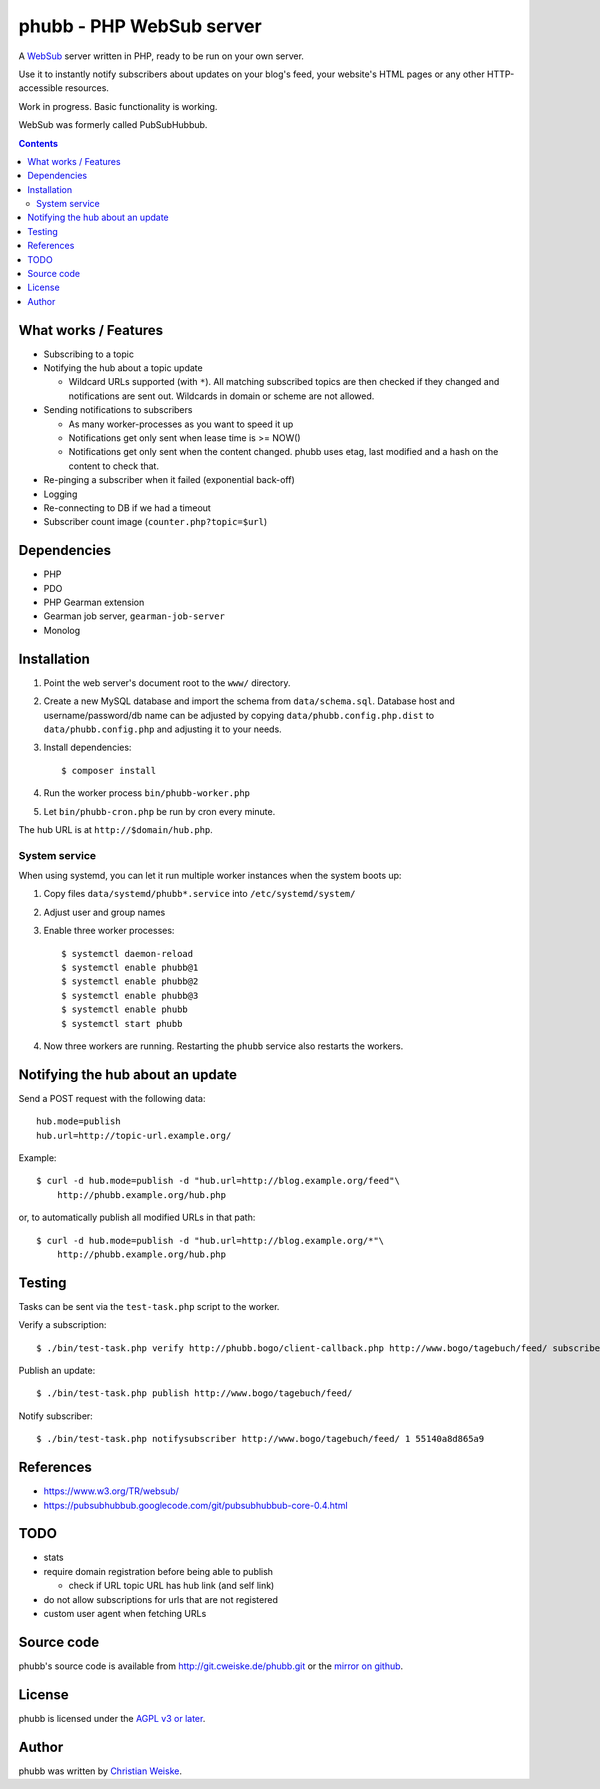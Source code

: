 *************************
phubb - PHP WebSub server
*************************

A WebSub__ server written in PHP, ready to be run on your own server.

Use it to instantly notify subscribers about updates on your blog's feed,
your website's HTML pages or any other HTTP-accessible resources.

Work in progress. Basic functionality is working.

WebSub was formerly called PubSubHubbub.

__ https://www.w3.org/TR/websub/

.. contents::


What works / Features
=====================
- Subscribing to a topic
- Notifying the hub about a topic update

  - Wildcard URLs supported (with ``*``).
    All matching subscribed topics are then checked if they changed and
    notifications are sent out.
    Wildcards in domain or scheme are not allowed.
- Sending notifications to subscribers

  - As many worker-processes as you want to speed it up
  - Notifications get only sent when lease time is >= NOW()
  - Notifications get only sent when the content changed.
    phubb uses etag, last modified and a hash on the content to check that.
- Re-pinging a subscriber when it failed (exponential back-off)
- Logging
- Re-connecting to DB if we had a timeout
- Subscriber count image (``counter.php?topic=$url``)


Dependencies
============
* PHP
* PDO
* PHP Gearman extension
* Gearman job server, ``gearman-job-server``
* Monolog


Installation
============
#. Point the web server's document root to the ``www/`` directory.
#. Create a new MySQL database and import the schema from ``data/schema.sql``.
   Database host and username/password/db name can be adjusted by copying
   ``data/phubb.config.php.dist`` to ``data/phubb.config.php`` and
   adjusting it to your needs.
#. Install dependencies::

     $ composer install

#. Run the worker process ``bin/phubb-worker.php``
#. Let ``bin/phubb-cron.php`` be run by cron every minute.

The hub URL is at ``http://$domain/hub.php``.


System service
--------------
When using systemd, you can let it run multiple worker instances when
the system boots up:

#. Copy files ``data/systemd/phubb*.service`` into ``/etc/systemd/system/``
#. Adjust user and group names
#. Enable three worker processes::

     $ systemctl daemon-reload
     $ systemctl enable phubb@1
     $ systemctl enable phubb@2
     $ systemctl enable phubb@3
     $ systemctl enable phubb
     $ systemctl start phubb
#. Now three workers are running. Restarting the ``phubb`` service also
   restarts the workers.


Notifying the hub about an update
=================================

Send a POST request with the following data::

    hub.mode=publish
    hub.url=http://topic-url.example.org/

Example::

    $ curl -d hub.mode=publish -d "hub.url=http://blog.example.org/feed"\
        http://phubb.example.org/hub.php

or, to automatically publish all modified URLs in that path::

    $ curl -d hub.mode=publish -d "hub.url=http://blog.example.org/*"\
        http://phubb.example.org/hub.php


Testing
=======
Tasks can be sent via the ``test-task.php`` script to the worker.

Verify a subscription::

  $ ./bin/test-task.php verify http://phubb.bogo/client-callback.php http://www.bogo/tagebuch/feed/ subscribe 3600 mysecret

Publish an update::

  $ ./bin/test-task.php publish http://www.bogo/tagebuch/feed/

Notify subscriber::

  $ ./bin/test-task.php notifysubscriber http://www.bogo/tagebuch/feed/ 1 55140a8d865a9


References
==========
* https://www.w3.org/TR/websub/
* https://pubsubhubbub.googlecode.com/git/pubsubhubbub-core-0.4.html


TODO
====
- stats
- require domain registration before being able to publish

  - check if URL topic URL has hub link (and self link)
- do not allow subscriptions for urls that are not registered
- custom user agent when fetching URLs


Source code
===========
phubb's source code is available from http://git.cweiske.de/phubb.git
or the `mirror on github`__.

__ https://github.com/cweiske/phubb


License
=======
phubb is licensed under the `AGPL v3 or later`__.

__ http://www.gnu.org/licenses/agpl.html


Author
======
phubb was written by `Christian Weiske`__.

__ http://cweiske.de/
